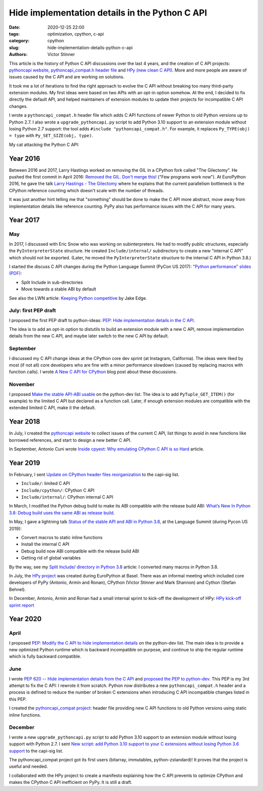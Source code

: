 +++++++++++++++++++++++++++++++++++++++++++++++
Hide implementation details in the Python C API
+++++++++++++++++++++++++++++++++++++++++++++++

:date: 2020-12-25 22:00
:tags: optimization, cpython, c-api
:category: cpython
:slug: hide-implementation-details-python-c-api
:authors: Victor Stinner

This article is the history of Python C API discussions over the last 4 years,
and the creation of C API projects: `pythoncapi website
<https://pythoncapi.readthedocs.io/>`_, `pythoncapi_compat.h header file
<https://github.com/pythoncapi/pythoncapi_compat>`_ and `HPy (new clean C API)
<https://hpy.readthedocs.io/>`_. More and more people are aware of issues
caused by the C API and are working on solutions.

It took me a lot of iterations to find the right approach to evolve the C API
without breaking too many third-party extension modules. My first ideas were
based on two APIs with an opt-in option somehow. At the end, I decided to fix
directly the default API, and helped maintainers of extension modules to update
their projects for incompatible C API changes.

I wrote a ``pythoncapi_compat.h`` header file which adds C API functions of
newer Python to old Python versions up to Python 2.7. I also wrote a
``upgrade_pythoncapi.py`` script to add Python 3.10 support to an extension
module without losing Python 2.7 support: the tool adds ``#include
"pythoncapi_compat.h"``. For example, it replaces ``Py_TYPE(obj) = type``
with ``Py_SET_SIZE(obj, type)``.

My cat attacking the Python C API:

.. image:: {static}/images/pepsie.jpg
   :alt: My cat attacking the Python C API

Year 2016
=========

Between 2016 and 2017, Larry Hastings worked on removing the GIL in a CPython
fork called "The Gilectomy". He pushed the first commit in April 2016: `Removed
the GIL. Don't merge this!
<https://github.com/larryhastings/gilectomy/commit/4a1a4ff49e34b9705608cad968f467af161dcf02>`_
("Few programs work now"). At EuroPython 2016, he gave the talk `Larry Hastings
- The Gilectomy <https://www.youtube.com/watch?v=fgWUwQVoLHo>`_ where he
explains that the current parallelism bottleneck is the CPython reference
counting which doesn't scale with the number of threads.

It was just another hint telling me that "something" should be done to make the
C API more abstract, move away from implementation details like reference
counting. PyPy also has performance issues with the C API for many years.


Year 2017
=========

May
---

In 2017, I discussed with Eric Snow who was working on subinterpreters. He had
to modify public structures, especially the ``PyInterpreterState`` structure.
He created ``Include/internal/`` subdirectory to create a new "internal C API"
which should not be exported. (Later, he moved the ``PyInterpreterState``
structure to the internal C API in Python 3.8.)

I started the discuss C API changes during the Python Language Summit
(PyCon US 2017): `"Python performance" slides (PDF)
<https://github.com/vstinner/conf/raw/master/2017-PyconUS/summit.pdf>`_:

* Split Include in sub-directories
* Move towards a stable ABI by default

See also the LWN article: `Keeping Python competitive
<https://lwn.net/Articles/723752/#723949>`_ by Jake Edge.

July: first PEP draft
---------------------

I proposed the first PEP draft to python-ideas:
`PEP: Hide implementation details in the C API
<https://mail.python.org/archives/list/python-ideas@python.org/thread/6XATDGWK4VBUQPRHCRLKQECTJIPBVNJQ/>`__.

The idea is to add an opt-in option to distutils to build an extension module
with a new C API, remove implementation details from the new C API, and maybe
later switch to the new C API by default.

September
---------

I discussed my C API change ideas at the CPython core dev sprint (at Instagram,
California).  The ideas were liked by most (if not all) core developers who are
fine with a minor performance slowdown (caused by replacing macros with
function calls). I wrote `A New C API for CPython
<https://vstinner.github.io/new-python-c-api.html>`_ blog post about these
discussions.

November
--------

I proposed `Make the stable API-ABI usable
<https://mail.python.org/pipermail/python-dev/2017-November/150607.html>`_ on
the python-dev list. The idea is to add ``PyTuple_GET_ITEM()`` (for example) to
the limited C API but declared as a function call. Later, if enough extension
modules are compatible with the extended limited C API, make it the default.

Year 2018
=========

In July, I created the `pythoncapi website
<https://pythoncapi.readthedocs.io/>`_ to collect issues of the current C
API, list things to avoid in new functions like borrowed references, and start
to design a new better C API.

In September, Antonio Cuni wrote `Inside cpyext: Why emulating CPython C API is
so Hard
<https://morepypy.blogspot.com/2018/09/inside-cpyext-why-emulating-cpython-c.html>`_
article.

Year 2019
=========

In February, I sent `Update on CPython header files reorganization
<https://mail.python.org/archives/list/capi-sig@python.org/thread/WS6ATJWRUQZESGGYP3CCSVPF7OMPMNM6/>`_
to the capi-sig list.

* ``Include/``: limited C API
* ``Include/cpython/``: CPython C API
* ``Include/internal/``: CPython internal C API

In March, I modified the Python debug build to make its ABI compatible with the
release build ABI:
`What’s New In Python 3.8: Debug build uses the same ABI as release build
<https://docs.python.org/dev/whatsnew/3.8.html#debug-build-uses-the-same-abi-as-release-build>`_.

In May, I gave a lightning talk `Status of the stable API and ABI in Python 3.8
<https://github.com/vstinner/conf/blob/master/2019-Pycon/status_stable_api_abi.pdf>`_,
at the Language Summit (during Pycon US 2019):

* Convert macros to static inline functions
* Install the internal C API
* Debug build now ABI compatible with the release build ABI
* Getting rid of global variables

By the way, see my `Split Include/ directory in Python 3.8
<{filename}/split_include_python38.rst>`_ article: I converted many macros in
Python 3.8.

In July, the `HPy project <https://hpy.readthedocs.io/>`_ was created during
EuroPython at Basel. There was an informal meeting which included core
developers of PyPy (Antonio, Armin and Ronan), CPython (Victor Stinner and Mark
Shannon) and Cython (Stefan Behnel).

In December, Antonio, Armin and Ronan had a small internal sprint to kick-off
the development of HPy: `HPy kick-off sprint report
<https://morepypy.blogspot.com/2019/12/hpy-kick-off-sprint-report.html>`_


Year 2020
=========

April
-----

I proposed `PEP: Modify the C API to hide implementation details
<https://mail.python.org/archives/list/python-dev@python.org/thread/HKM774XKU7DPJNLUTYHUB5U6VR6EQMJF/#TKHNENOXP6H34E73XGFOL2KKXSM4Z6T2>`__
on the python-dev list. The main idea is to provide a new optimized Python
runtime which is backward incompatible on purpose, and continue to ship the
regular runtime which is fully backward compatible.

June
----

I wrote `PEP 620 -- Hide implementation details from the C API
<https://www.python.org/dev/peps/pep-0620/>`_ and `proposed the PEP to
python-dev
<https://mail.python.org/archives/list/python-dev@python.org/thread/HKM774XKU7DPJNLUTYHUB5U6VR6EQMJF/>`_.
This PEP is my 3rd attempt to fix the C API: I rewrote it from scratch. Python
now distributes a new ``pythoncapi_compat.h`` header and a process is defined
to reduce the number of broken C extensions when introducing C API incompatible
changes listed in this PEP.

I created the `pythoncapi_compat project
<https://github.com/pythoncapi/pythoncapi_compat>`_: header file providing new
C API functions to old Python versions using static inline functions.

December
--------

I wrote a new ``upgrade_pythoncapi.py`` script to add Python 3.10
support to an extension module without losing support with Python 2.7.  I sent
`New script: add Python 3.10 support to your C extensions without losing Python
3.6 support
<https://mail.python.org/archives/list/capi-sig@python.org/thread/LFLXFMKMZ77UCDUFD5EQCONSAFFWJWOZ/>`_
to the capi-sig list.

The pythoncapi_compat project got its first users (bitarray, immutables,
python-zstandard)! It proves that the project is useful and needed.

I collaborated with the HPy project to create a manifesto explaining how the C
API prevents to optimize CPython and makes the CPython C API inefficient on
PyPy. It is still a draft.

